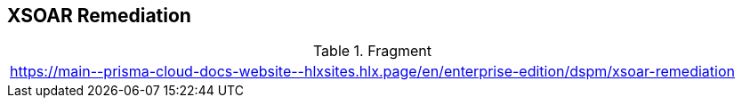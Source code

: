 == XSOAR Remediation

.Fragment
|===
| https://main\--prisma-cloud-docs-website\--hlxsites.hlx.page/en/enterprise-edition/dspm/xsoar-remediation
|===
